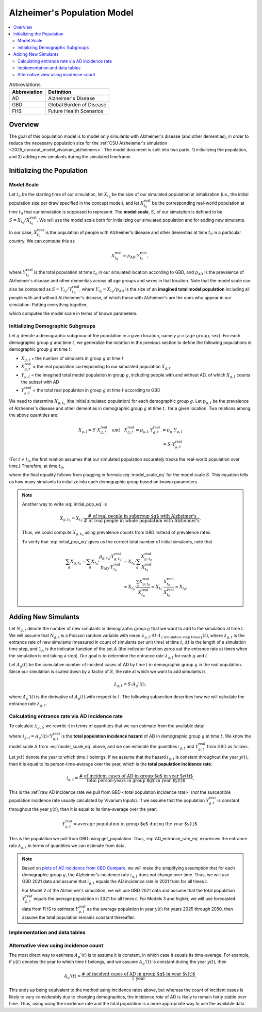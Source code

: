 ..
  Section title decorators for this document:

  ==============
  Document Title
  ==============

  Section Level 1 (#.0)
  +++++++++++++++++++++

  Section Level 2 (#.#)
  ---------------------

  Section Level 3 (#.#.#)
  ~~~~~~~~~~~~~~~~~~~~~~~

  Section Level 4
  ^^^^^^^^^^^^^^^

  Section Level 5
  '''''''''''''''

  The depth of each section level is determined by the order in which each
  decorator is encountered below. If you need an even deeper section level, just
  choose a new decorator symbol from the list here:
  https://docutils.sourceforge.io/docs/ref/rst/restructuredtext.html#sections
  And then add it to the list of decorators above.

.. _other_models_alzheimers_population:

===============================
Alzheimer's Population Model
===============================

.. contents::
  :local:

.. list-table:: Abbreviations
  :header-rows: 1

  * - Abbreviation
    - Definition
  * - AD
    - Alzheimer's Disease
  * - GBD
    - Global Burden of Disease
  * - FHS
    - Future Health Scenarios

Overview
++++++++

The goal of this population model is to model only simulants with
Alzheimer's disease (and other dementias), in order to reduce the
necessary population size for the :ref:`CSU Alzheiemer's simulation
<2025_concept_model_vivarium_alzheimers>`. The model document is split
into two parts: 1) initializing the population, and 2) adding new
simulants during the simulated timeframe.

Initializing the Population
+++++++++++++++++++++++++++

Model Scale
---------------------

Let :math:`t_0` be the starting time of our simulation, let
:math:`X_{t_0}` be the size of our simulated population at
initialization (i.e., the initial population size per draw specified in
the concept model), and let :math:`X^\text{real}_{t_0}` be the
corresponding real-world population at time :math:`t_0` that our
simulation is supposed to represent. The **model scale**, :math:`S`, of
our simulation is defined to be :math:`S = X_{t_0} /
X^\text{real}_{t_0}`. We will use the model scale
both for initializing our simulated population and for adding new
simulants.

In our case, :math:`X^\text{real}_{t_0}` is the population of people
with Alzheimer's disease and other dementias at time :math:`t_0` in a
particular country. We can compute this as

.. math::

  X^\text{real}_{t_0} = p_\text{AD} \cdot Y^\text{real}_{t_0},

where :math:`Y^\text{real}_{t_0}` is the total population at time
:math:`t_0` in our simulated location according to GBD, and
:math:`p_\text{AD}` is the prevalence of Alzheimer's disease and other
dementias across all age groups and sexes in that location. Note that
the model scale can also be computed as :math:`S = Y_{t_0} /
Y^\text{real}_{t_0}`, where :math:`Y_{t_0} = X_{t_0} / p_\text{AD}` is
the size of an **imagined total model population** including all people
with and without Alzheiemer's disease, of which those with Alzheimer's
are the ones who appear in our simulation. Putting everything together,

.. math::
  :label: model_scale_eq

  S = \frac{X_{t_0}}{p_\text{AD}\cdot Y^\text{real}_{t_0}},

which computes the model scale in terms of known parameters.

Initializing Demographic Subgroups
-----------------------------------

Let :math:`g` denote a demographic subgroup of the population in a given
location, namely :math:`g = (\text{age group, sex})`. For each
demographic group :math:`g` and time :math:`t`, we generalize the
notation in the previous section to define the following
populations in demographic group :math:`g` at time :math:`t`:

* :math:`X_{g,t}` = the number of simulants in group :math:`g` at time
  :math:`t`
* :math:`X^\text{real}_{g,t}` = the real population corresponding to our
  simulated population :math:`X_{g,t}`
* :math:`Y_{g,t}` = the imagined total model population in group
  :math:`g`, including people with and without AD, of which
  :math:`X_{g,t}` counts the subset with AD
* :math:`Y^\text{real}_{g,t}` = the total real population in group
  :math:`g` at time :math:`t` according to GBD


We need to determine :math:`X_{g,t_0}` (the initial simulated
population) for each demographic group :math:`g`. Let :math:`p_{g,t}` be
the prevalence of Alzheimer's disease and other dementias in demographic
group :math:`g` at time :math:`t,` for a given location. Two relations
among the above quantities are:

.. math::

  \begin{align*}
  X_{g,t} = S \cdot X^\text{real}_{g,t}
  \quad\text{and}\quad
  X^\text{real}_{g,t} = p_{g,t} \cdot Y^\text{real}_{g,t}.
  % X_{g,t} &= p_g \cdot Y_{g,t} \\
  % Y_{g,t} & = S \cdot Y^\text{real}_{g,t}
  \end{align*}

(For :math:`t\ne t_0`, the first relation assumes that our simulated
population accurately tracks the real-world population over time.)
Therefore, at time :math:`t_0`,

.. math::
  :label: initial_pop_eq

  X_{g,t_0}
  = S \cdot X^\text{real}_{g,t_0}
  = S\cdot p_{g,t_0} \cdot Y^\text{real}_{g,t_0}
  = X_{t_0} \cdot \frac{p_{g,t_0}}{p_\text{AD}}
    \cdot \frac{Y^\text{real}_{g,t_0}}{Y^\text{real}_{t_0}},

where the final equality follows from plugging in formula
:eq:`model_scale_eq` for the model scale :math:`S`. This equation tells
us how many simulants to initialize into each demographic group based on
known parameters.

.. note::

  Another way to write :eq:`initial_pop_eq` is

  .. math::

    X_{g,t_0} = X_{t_0}
    \cdot \frac{\text{# of real people in subgroup $g$ with Alzheimer's}}
      {\text{# of real people in whole population with Alzheimer's}}.

  Thus, we could compute :math:`X_{g,t_0}` using prevalence counts from
  GBD instead of prevalence rates.

  To verify that :eq:`initial_pop_eq` gives us the correct total number of
  initial simulants, note that

  .. math::

    \begin{align*}
    \sum_g X_{g,t_0}
    = \sum_g X_{t_0}
      \cdot \frac{p_{g,t_0} \cdot Y^\text{real}_{g,t_0}}
      {p_\text{AD} \cdot Y^\text{real}_{t_0}}
    &= X_{t_0} \cdot \sum_g
      \frac{X^\text{real}_{g,t_0}}{X^\text{real}_{t_0}} \\
    &= X_{t_0} \cdot
      \frac{\sum_g X^\text{real}_{g,t_0}}{X^\text{real}_{t_0}}
    = X_{t_0} \cdot
      \frac{X^\text{real}_{t_0}}{X^\text{real}_{t_0}}
    = X_{t_0}.
    \end{align*}

Adding New Simulants
++++++++++++++++++++

Let :math:`N_{g,t}` denote the number of new simulants in demographic
group :math:`g` that we want to add to the simulation at time :math:`t`.
We will assume that :math:`N_{g,t}` is a Poisson random variable with
mean
:math:`\lambda_{g,t} \cdot \Delta t \cdot 1_{\{\text{simulation step times}\}}(t)`,
where :math:`\lambda_{g,t}` is the entrance rate of new simulants
(measured in count of simulants per unit time) at time :math:`t`,
:math:`\Delta t` is the length of a simulation time step, and
:math:`1_A` is the indicator function of the set :math:`A` (the
indicator function zeros out the entrance rate at times when the
simulation is not taking a step). Our goal is to determine the entrance
rate :math:`\lambda_{g,t}` for each :math:`g` and :math:`t`.

Let :math:`A_g(t)` be the cumulative number of incident cases of AD by
time :math:`t` in demographic group :math:`g` in the real population.
Since our simulation is scaled down by a factor of :math:`S`, the rate
at which we want to add simulants is

.. math::

  \lambda_{g,t} = S \cdot A_g'(t),

where :math:`A_g'(t)` is the derivative of :math:`A_g(t)` with respect
to :math:`t`. The following subsection describes how we will calculate
the entrance rate :math:`\lambda_{g,t}`.

Calculating entrance rate via AD incidence rate
-----------------------------------------------

To calculate :math:`\lambda_{g,t}`, we rewrite it in terms of quantities
that we can estimate from the available data:

.. math::
  :label: AD_entrance_rate_eq

  \lambda_{g,t}
  = S \cdot A_g'(t)
  = S \cdot \frac{A_g'(t)}{Y^\text{real}_{g,t}}
    \cdot Y^\text{real}_{g,t}
  = S \cdot i_{g,t} \cdot Y^\text{real}_{g,t},

where :math:`i_{g,t} = A_g'(t) /Y^\text{real}_{g,t}` is the **total
population incidence hazard** of AD in demographic group :math:`g` at
time :math:`t`. We know the model scale :math:`S` from
:eq:`model_scale_eq` above, and we can estimate the quantities
:math:`i_{g,t}` and :math:`Y^\text{real}_{g,t}` from GBD as
follows.

Let :math:`y(t)` denote the year to which time :math:`t` belongs. If we
assume that the hazard :math:`i_{g,t}` is constant throughout the year
:math:`y(t)`, then it is equal to its person-time-average over the year,
which is the **total population incidence rate**:

.. math::

  i_{g,t}
  = \frac{\text{# of incident cases of AD in group $g$ in year $y(t)$}}
    {\text{total person-years in group $g$ in year $y(t)$}}.

This is the :ref:`raw AD incidence rate we pull from GBD <total
population incidence rate>` (*not* the susceptible population incidence
rate usually calculated by Vivarium Inputs). If we assume that the
population :math:`Y^\text{real}_{g,t}` is constant throughout the year
:math:`y(t)`, then it is equal to its time-average over the year:

.. math::

  Y^\text{real}_{g,t}
  = \text{average population in group $g$ during the year $y(t)$}.

This is the population we pull from GBD using get_population. Thus,
:eq:`AD_entrance_rate_eq` expresses the entrance rate
:math:`\lambda_{g,t}` in terms of quantities we can estimate from data.

.. note::

  Based on `plots of AD incidence from GBD Compare`_, we will make the
  simplifying assumption that for each demographic group :math:`g`, the
  Alzheimer's incidence rate :math:`i_{g,t}` does not change over time.
  Thus, we will use GBD 2021 data and assume that :math:`i_{g,t}` equals
  the AD incidence rate in 2021 from for all times :math:`t`.

  For Model 2 of the Alzheimer's simulation, we will use GBD 2021 data
  and assume that the total population :math:`Y^\text{real}_{g,t}`
  equals the average population in 2021 for all times :math:`t`. For
  Models 3 and higher, we will use forecasted data from FHS to estimate
  :math:`Y^\text{real}_{g,t}` as the average population in year
  :math:`y(t)` for years 2025 through 2050, then assume the total
  population remains constant thereafter.

.. _plots of AD incidence from GBD Compare: http://ihmeuw.org/739c

Implementation and data tables
--------------------------------------

..
  To summarize, here is the algorithm for adding new simulants at time
  :math:`t`, assuming that :math:`t` is a step time of the simulation: ...


.. todo::

  Write up more concrete, direct instructions for implementation,
  including:

  * Specification of exactly what data to use (data tables)
  * Reiterate equation for entrance rate, using notation consistent with
    cause model page
  * Make sure to spell out how the length of the time step is involved
  * Reiterate that we need to sample a Poisson count with the specified
    mean
  * Strategy for sampling continuous ages uniformly within age bins,
    including capping the oldest age bin (95+) at 100 when adding new
    simulants

  Also, maybe this should go in another top-level section and include
  instructions for initialization as well, instead of being a subsection
  of the "adding new simulants" section.

  Note that the engineers said that the number of simulants initialized
  into each age group at time :math:`t_0` is also random, but I'm not
  sure exactly how it works (e.g., is the number of *initial* simulants
  in each group also a Poisson random variable?).

Alternative view using incidence count
--------------------------------------

The most direct way to estimate :math:`A_g'(t)` is to assume it is
constant, in which case it equals its time-average.  For example, if
:math:`y(t)` denotes the year to which time :math:`t` belongs, and we
assume :math:`A_g'(t)` is constant during the year :math:`y(t)`, then

.. math::

  A_g'(t)
  = \frac{\text{# of incident cases of AD in group $g$ in year $y(t)$}}
    {\text{1 year}}.

This ends up being equivalent to the method using incidence rates above,
but whereas the *count* of incident cases is likely to vary considerably
due to changing demographics, the incidence *rate* of AD is likely to
remain fairly stable over time. Thus, using using the incidence rate and
the total population is a more appropriate way to use the available
data.

